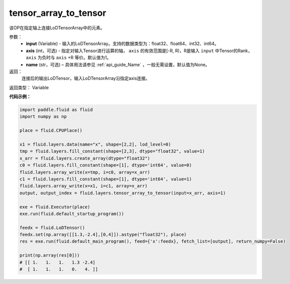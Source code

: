 .. _cn_api_fluid_layers_tensor_array_to_tensor:

tensor_array_to_tensor
-------------------------------

.. py:function:: paddle.fluid.layers.tensor_array_to_tensor(input, axis=1, name=None)

该OP在指定轴上连接LoDTensorArray中的元素。

参数：
  - **input** (Variable) - 输入的LoDTensorArray。支持的数据类型为：float32、float64、int32、int64。
  - **axis** (int，可选) - 指定对输入Tensor进行运算的轴， ``axis`` 的有效范围是[-R, R)，R是输入 ``input`` 中Tensor的Rank，``axis`` 为负时与 ``axis`` +R 等价。默认值为1。
  - **name** (str，可选) – 具体用法请参见 :ref:`api_guide_Name` ，一般无需设置，默认值为None。

返回：
    连接后的输出LoDTensor，输入LoDTensorArray沿指定axis连接。

返回类型： Variable

**代码示例：**

.. code-block:: python

  import paddle.fluid as fluid
  import numpy as np

  place = fluid.CPUPlace()

  x1 = fluid.layers.data(name="x", shape=[2,2], lod_level=0)
  tmp = fluid.layers.fill_constant(shape=[2,3], dtype="float32", value=1)
  x_arr = fluid.layers.create_array(dtype="float32")
  c0 = fluid.layers.fill_constant(shape=[1], dtype='int64', value=0)
  fluid.layers.array_write(x=tmp, i=c0, array=x_arr)
  c1 = fluid.layers.fill_constant(shape=[1], dtype='int64', value=1)
  fluid.layers.array_write(x=x1, i=c1, array=x_arr)
  output, output_index = fluid.layers.tensor_array_to_tensor(input=x_arr, axis=1)

  exe = fluid.Executor(place)
  exe.run(fluid.default_startup_program())

  feedx = fluid.LoDTensor()
  feedx.set(np.array([[1.3,-2.4],[0,4]]).astype("float32"), place)
  res = exe.run(fluid.default_main_program(), feed={'x':feedx}, fetch_list=[output], return_numpy=False)

  print(np.array(res[0]))
  # [[ 1.   1.   1.   1.3 -2.4]
  #  [ 1.   1.   1.   0.   4. ]]
